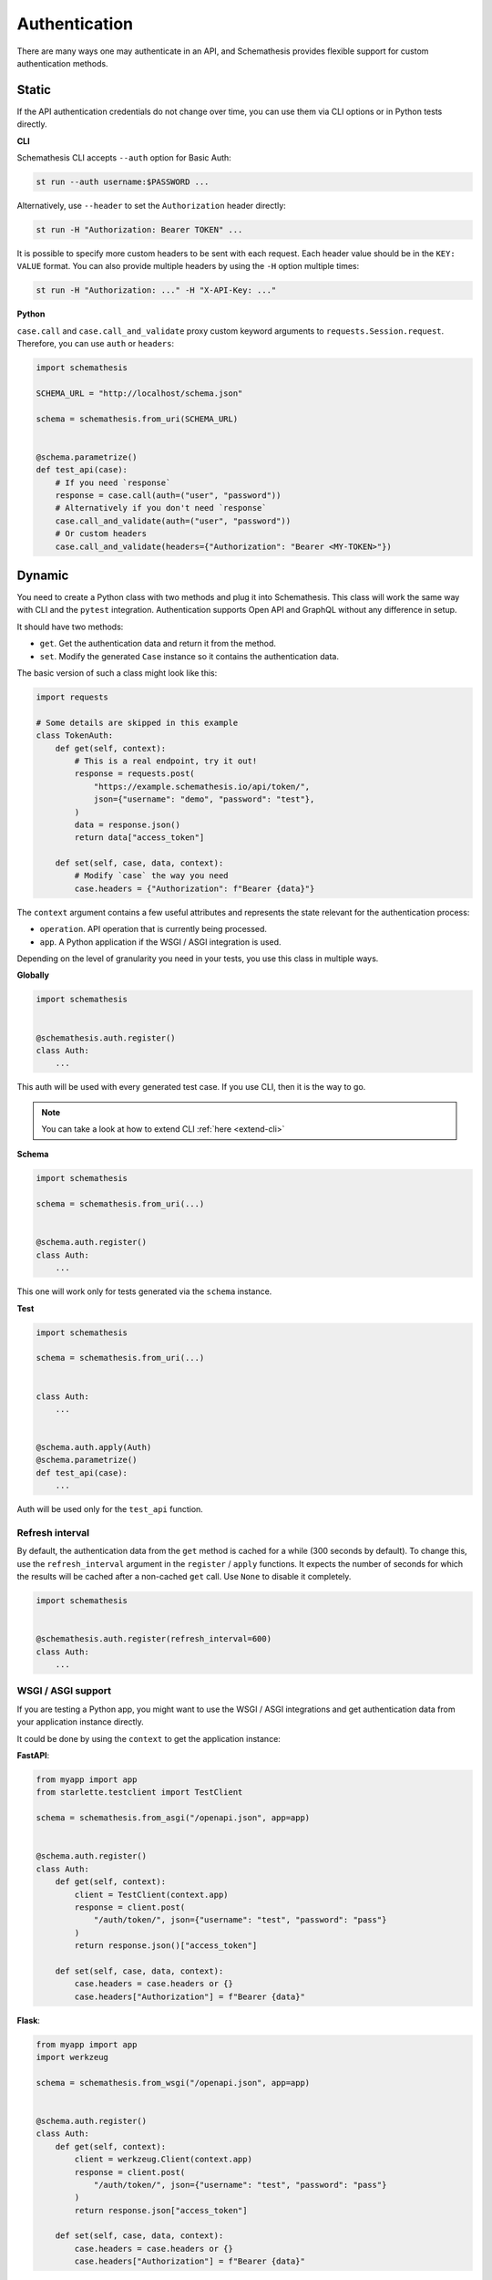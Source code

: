 Authentication
==============

There are many ways one may authenticate in an API, and Schemathesis provides flexible support for custom authentication methods.

Static
------

If the API authentication credentials do not change over time, you can use them via CLI options or in Python tests directly.

**CLI**

Schemathesis CLI accepts ``--auth`` option for Basic Auth:

.. code:: text

    st run --auth username:$PASSWORD ...

Alternatively, use ``--header`` to set the ``Authorization`` header directly:

.. code:: text

    st run -H "Authorization: Bearer TOKEN" ...


It is possible to specify more custom headers to be sent with each request. Each header value should be in the ``KEY: VALUE`` format.
You can also provide multiple headers by using the ``-H`` option multiple times:

.. code:: text

    st run -H "Authorization: ..." -H "X-API-Key: ..."

**Python**

``case.call`` and ``case.call_and_validate`` proxy custom keyword arguments to ``requests.Session.request``. Therefore, you can use ``auth`` or ``headers``:

.. code-block:: python

    import schemathesis

    SCHEMA_URL = "http://localhost/schema.json"

    schema = schemathesis.from_uri(SCHEMA_URL)


    @schema.parametrize()
    def test_api(case):
        # If you need `response`
        response = case.call(auth=("user", "password"))
        # Alternatively if you don't need `response`
        case.call_and_validate(auth=("user", "password"))
        # Or custom headers
        case.call_and_validate(headers={"Authorization": "Bearer <MY-TOKEN>"})

Dynamic
-------

You need to create a Python class with two methods and plug it into Schemathesis. This class will work the same way with CLI and the ``pytest`` integration.
Authentication supports Open API and GraphQL without any difference in setup.

It should have two methods:

- ``get``. Get the authentication data and return it from the method.
- ``set``. Modify the generated ``Case`` instance so it contains the authentication data.

The basic version of such a class might look like this:

.. code:: python

    import requests

    # Some details are skipped in this example
    class TokenAuth:
        def get(self, context):
            # This is a real endpoint, try it out!
            response = requests.post(
                "https://example.schemathesis.io/api/token/",
                json={"username": "demo", "password": "test"},
            )
            data = response.json()
            return data["access_token"]

        def set(self, case, data, context):
            # Modify `case` the way you need
            case.headers = {"Authorization": f"Bearer {data}"}

The ``context`` argument contains a few useful attributes and represents the state relevant for the authentication process:

- ``operation``. API operation that is currently being processed.
- ``app``. A Python application if the WSGI / ASGI integration is used.

Depending on the level of granularity you need in your tests, you use this class in multiple ways.

**Globally**

.. code:: python

    import schemathesis


    @schemathesis.auth.register()
    class Auth:
        ...

This auth will be used with every generated test case. If you use CLI, then it is the way to go.

.. note::

    You can take a look at how to extend CLI :ref:`here <extend-cli>`

**Schema**

.. code:: python

    import schemathesis

    schema = schemathesis.from_uri(...)


    @schema.auth.register()
    class Auth:
        ...

This one will work only for tests generated via the ``schema`` instance.

**Test**

.. code:: python

    import schemathesis

    schema = schemathesis.from_uri(...)


    class Auth:
        ...


    @schema.auth.apply(Auth)
    @schema.parametrize()
    def test_api(case):
        ...

Auth will be used only for the ``test_api`` function.

Refresh interval
~~~~~~~~~~~~~~~~

By default, the authentication data from the ``get`` method is cached for a while (300 seconds by default).
To change this, use the ``refresh_interval`` argument in the ``register`` / ``apply`` functions.
It expects the number of seconds for which the results will be cached after a non-cached ``get`` call. Use ``None`` to disable it completely.

.. code:: python

    import schemathesis


    @schemathesis.auth.register(refresh_interval=600)
    class Auth:
        ...


WSGI / ASGI support
~~~~~~~~~~~~~~~~~~~

If you are testing a Python app, you might want to use the WSGI / ASGI integrations and get authentication data from your application instance directly.

It could be done by using the ``context`` to get the application instance:

**FastAPI**:

.. code:: python

    from myapp import app
    from starlette.testclient import TestClient

    schema = schemathesis.from_asgi("/openapi.json", app=app)


    @schema.auth.register()
    class Auth:
        def get(self, context):
            client = TestClient(context.app)
            response = client.post(
                "/auth/token/", json={"username": "test", "password": "pass"}
            )
            return response.json()["access_token"]

        def set(self, case, data, context):
            case.headers = case.headers or {}
            case.headers["Authorization"] = f"Bearer {data}"

**Flask**:

.. code:: python

    from myapp import app
    import werkzeug

    schema = schemathesis.from_wsgi("/openapi.json", app=app)


    @schema.auth.register()
    class Auth:
        def get(self, context):
            client = werkzeug.Client(context.app)
            response = client.post(
                "/auth/token/", json={"username": "test", "password": "pass"}
            )
            return response.json["access_token"]

        def set(self, case, data, context):
            case.headers = case.headers or {}
            case.headers["Authorization"] = f"Bearer {data}"

Additional state
~~~~~~~~~~~~~~~~

As auth provider class can hold additional state, you can use it to implement more complex authentication flows.
For example, you can use refresh tokens for authentication.

.. code:: python

    import requests
    import schemathesis


    @schemathesis.auth.register()
    class TokenAuth:
        def __init__(self):
            self.refresh_token = None

        def get(self, context):
            if self.refresh_token is not None:
                return self.refresh(context)
            return self.login(context)

        def login(self, context):
            response = requests.post(
                "https://auth.myapp.com/api/token/",
                json={"username": "demo", "password": "test"},
            )
            data = response.json()
            self.refresh_token = data["refresh_token"]
            return data["access_token"]

        def refresh(self, context):
            response = requests.post(
                "https://auth.myapp.com/api/refresh/",
                headers={"Authorization": f"Bearer {self.refresh_token}"},
            )
            data = response.json()
            self.refresh_token = data["refresh_token"]
            return data["access_token"]

        def set(self, case, data, context):
            # Modify `case` the way you need
            case.headers = {"Authorization": f"Bearer {data}"}
